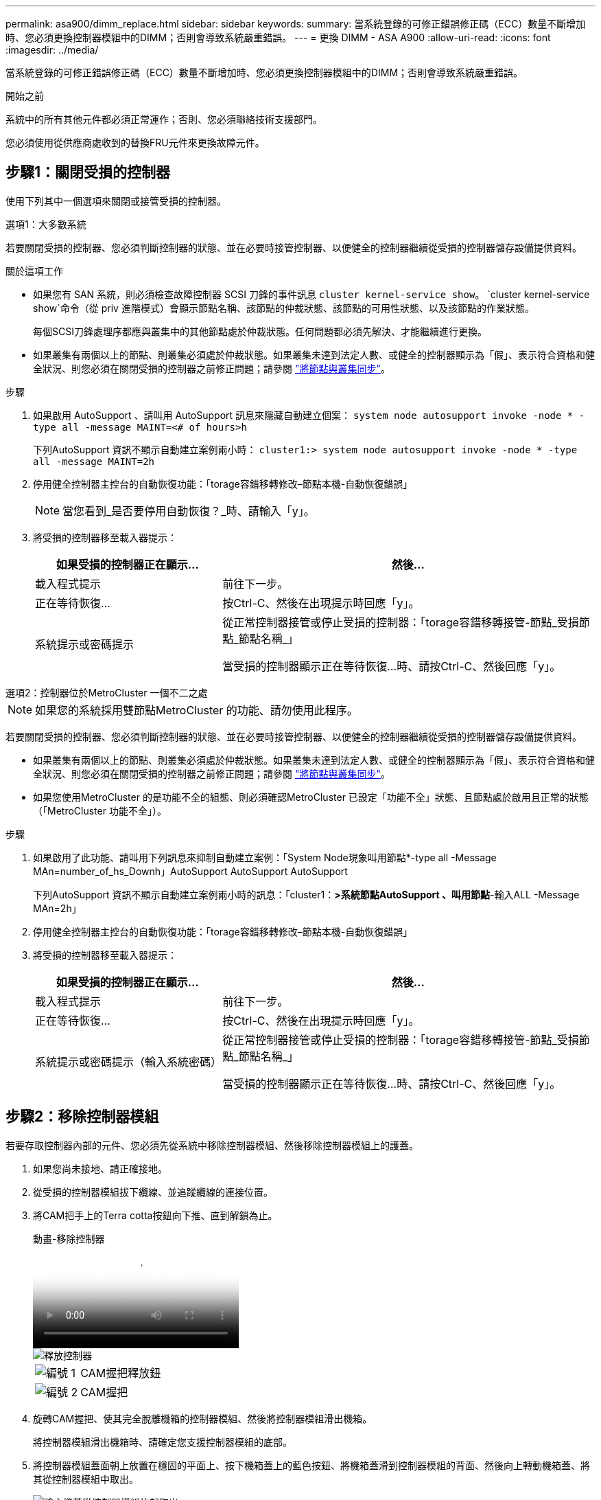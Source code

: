 ---
permalink: asa900/dimm_replace.html 
sidebar: sidebar 
keywords:  
summary: 當系統登錄的可修正錯誤修正碼（ECC）數量不斷增加時、您必須更換控制器模組中的DIMM；否則會導致系統嚴重錯誤。 
---
= 更換 DIMM - ASA A900
:allow-uri-read: 
:icons: font
:imagesdir: ../media/


[role="lead"]
當系統登錄的可修正錯誤修正碼（ECC）數量不斷增加時、您必須更換控制器模組中的DIMM；否則會導致系統嚴重錯誤。

.開始之前
系統中的所有其他元件都必須正常運作；否則、您必須聯絡技術支援部門。

您必須使用從供應商處收到的替換FRU元件來更換故障元件。



== 步驟1：關閉受損的控制器

使用下列其中一個選項來關閉或接管受損的控制器。

[role="tabbed-block"]
====
.選項1：大多數系統
--
若要關閉受損的控制器、您必須判斷控制器的狀態、並在必要時接管控制器、以便健全的控制器繼續從受損的控制器儲存設備提供資料。

.關於這項工作
* 如果您有 SAN 系統，則必須檢查故障控制器 SCSI 刀鋒的事件訊息  `cluster kernel-service show`。 `cluster kernel-service show`命令（從 priv 進階模式）會顯示節點名稱、該節點的仲裁狀態、該節點的可用性狀態、以及該節點的作業狀態。
+
每個SCSI刀鋒處理序都應與叢集中的其他節點處於仲裁狀態。任何問題都必須先解決、才能繼續進行更換。

* 如果叢集有兩個以上的節點、則叢集必須處於仲裁狀態。如果叢集未達到法定人數、或健全的控制器顯示為「假」、表示符合資格和健全狀況、則您必須在關閉受損的控制器之前修正問題；請參閱 link:https://docs.netapp.com/us-en/ontap/system-admin/synchronize-node-cluster-task.html?q=Quorum["將節點與叢集同步"^]。


.步驟
. 如果啟用 AutoSupport 、請叫用 AutoSupport 訊息來隱藏自動建立個案： `system node autosupport invoke -node * -type all -message MAINT=<# of hours>h`
+
下列AutoSupport 資訊不顯示自動建立案例兩小時： `cluster1:> system node autosupport invoke -node * -type all -message MAINT=2h`

. 停用健全控制器主控台的自動恢復功能：「torage容錯移轉修改–節點本機-自動恢復錯誤」
+

NOTE: 當您看到_是否要停用自動恢復？_時、請輸入「y」。

. 將受損的控制器移至載入器提示：
+
[cols="1,2"]
|===
| 如果受損的控制器正在顯示... | 然後... 


 a| 
載入程式提示
 a| 
前往下一步。



 a| 
正在等待恢復...
 a| 
按Ctrl-C、然後在出現提示時回應「y」。



 a| 
系統提示或密碼提示
 a| 
從正常控制器接管或停止受損的控制器：「torage容錯移轉接管-節點_受損節點_節點名稱_」

當受損的控制器顯示正在等待恢復...時、請按Ctrl-C、然後回應「y」。

|===


--
.選項2：控制器位於MetroCluster 一個不二之處
--

NOTE: 如果您的系統採用雙節點MetroCluster 的功能、請勿使用此程序。

若要關閉受損的控制器、您必須判斷控制器的狀態、並在必要時接管控制器、以便健全的控制器繼續從受損的控制器儲存設備提供資料。

* 如果叢集有兩個以上的節點、則叢集必須處於仲裁狀態。如果叢集未達到法定人數、或健全的控制器顯示為「假」、表示符合資格和健全狀況、則您必須在關閉受損的控制器之前修正問題；請參閱 link:https://docs.netapp.com/us-en/ontap/system-admin/synchronize-node-cluster-task.html?q=Quorum["將節點與叢集同步"^]。
* 如果您使用MetroCluster 的是功能不全的組態、則必須確認MetroCluster 已設定「功能不全」狀態、且節點處於啟用且正常的狀態（「MetroCluster 功能不全」）。


.步驟
. 如果啟用了此功能、請叫用下列訊息來抑制自動建立案例：「System Node現象叫用節點*-type all -Message MAn=number_of_hs_Downh」AutoSupport AutoSupport AutoSupport
+
下列AutoSupport 資訊不顯示自動建立案例兩小時的訊息：「cluster1：*>系統節點AutoSupport 、叫用節點*-輸入ALL -Message MAn=2h」

. 停用健全控制器主控台的自動恢復功能：「torage容錯移轉修改–節點本機-自動恢復錯誤」
. 將受損的控制器移至載入器提示：
+
[cols="1,2"]
|===
| 如果受損的控制器正在顯示... | 然後... 


 a| 
載入程式提示
 a| 
前往下一步。



 a| 
正在等待恢復...
 a| 
按Ctrl-C、然後在出現提示時回應「y」。



 a| 
系統提示或密碼提示（輸入系統密碼）
 a| 
從正常控制器接管或停止受損的控制器：「torage容錯移轉接管-節點_受損節點_節點名稱_」

當受損的控制器顯示正在等待恢復...時、請按Ctrl-C、然後回應「y」。

|===


--
====


== 步驟2：移除控制器模組

若要存取控制器內部的元件、您必須先從系統中移除控制器模組、然後移除控制器模組上的護蓋。

. 如果您尚未接地、請正確接地。
. 從受損的控制器模組拔下纜線、並追蹤纜線的連接位置。
. 將CAM把手上的Terra cotta按鈕向下推、直到解鎖為止。
+
.動畫-移除控制器
video::256721fd-4c2e-40b3-841a-adf2000df5fa[panopto]
+
image::../media/drw_a900_remove_PCM.png[釋放控制器]

+
[cols="1,4"]
|===


 a| 
image:../media/legend_icon_01.png["編號 1"]
 a| 
CAM握把釋放鈕



 a| 
image:../media/legend_icon_02.png["編號 2"]
 a| 
CAM握把

|===
. 旋轉CAM握把、使其完全脫離機箱的控制器模組、然後將控制器模組滑出機箱。
+
將控制器模組滑出機箱時、請確定您支援控制器模組的底部。

. 將控制器模組蓋面朝上放置在穩固的平面上、按下機箱蓋上的藍色按鈕、將機箱蓋滑到控制器模組的背面、然後向上轉動機箱蓋、將其從控制器模組中取出。
+
image::../media/drw_a900_PCM_open.png[將主機蓋從控制器模組抬起取出]

+
[cols="1,4"]
|===


 a| 
image:../media/legend_icon_01.png["編號 1"]
 a| 
控制器模組護蓋鎖定按鈕

|===




== 步驟3：更換DIMM

若要更換DIMM、請在控制器內找到DIMM、然後依照特定的步驟順序進行。


NOTE: Ver2 控制器的 DIMM 插槽較少。DIMM 插槽編號並未減少支援的 DIMM 數量或變更。將 DIMM 移至新的控制器模組時、請將 DIMM 安裝至與受損控制器模組相同的插槽編號 / 位置。  請參閱 Ver2 控制器模組上的 FRU 對應圖、瞭解 DIMM 插槽位置。

. 如果您尚未接地、請正確接地。
. 找到控制器模組上的DIMM。
+
image::../media/drw_a900_DIMM_map.png[DIMM 位置地圖]

. 緩慢地將DIMM兩側的兩個DIMM彈出彈片分開、然後將DIMM從插槽中滑出、藉此將DIMM從插槽中退出。
+

IMPORTANT: 小心拿住DIMM的邊緣、避免對DIMM電路板上的元件施加壓力。

+
.動畫-更換DIMM
video::db161030-298a-4ae4-b902-adf2000e2aa4[panopto]
+
image::../media/drw_a900_replace_PCM_dimms.png[卸下 DIMM]

+
[cols="1,4"]
|===


 a| 
image:../media/legend_icon_01.png["編號 1"]
 a| 
DIMM推出式彈片



 a| 
image:../media/legend_icon_02.png["編號 2"]
 a| 
DIMM

|===
. 從防靜電包裝袋中取出備用DIMM、拿住DIMM的邊角、然後將其對準插槽。
+
DIMM插針之間的槽口應與插槽中的卡舌對齊。

. 確定連接器上的DIMM彈出彈片處於開啟位置、然後將DIMM正面插入插槽。
+
DIMM可緊密插入插槽、但應該很容易就能裝入。如果沒有、請重新將DIMM與插槽對齊、然後重新插入。

+

IMPORTANT: 目視檢查DIMM、確認其對齊並完全插入插槽。

. 在DIMM頂端邊緣小心地推入、但穩固地推入、直到彈出彈出彈片卡入DIMM兩端的槽口。
. 合上控制器模組護蓋。




== 步驟4：安裝控制器

將元件安裝到控制器模組之後、您必須將控制器模組裝回系統機箱、然後啟動作業系統。

對於同一機箱中有兩個控制器模組的HA配對、安裝控制器模組的順序特別重要、因為當您將控制器模組完全裝入機箱時、它會嘗試重新開機。

. 如果您尚未接地、請正確接地。
. 如果您尚未更換控制器模組的護蓋、請將其裝回。
+
image::../media/drw_a900_PCM_open.png[將主機蓋從控制器模組抬起取出]

+
[cols="1,4"]
|===


 a| 
image:../media/legend_icon_01.png["編號 1"]
 a| 
控制器模組護蓋鎖定按鈕

|===
. 將控制器模組的一端與機箱的開口對齊、然後將控制器模組輕推至系統的一半。
+
.動畫-安裝控制器
video::099237f3-d7f2-4749-86e2-adf2000df53c[panopto]
+
image::../media/drw_a900_remove_PCM.png[釋放控制器]

+
[cols="1,4"]
|===


 a| 
image:../media/legend_icon_01.png["編號 1"]
 a| 
CAM握把釋放鈕



 a| 
image:../media/legend_icon_02.png["編號 2"]
 a| 
CAM握把

|===
+

NOTE: 在指示之前、請勿將控制器模組完全插入機箱。

. 僅連接管理連接埠和主控台連接埠、以便存取系統以執行下列各節中的工作。
+

NOTE: 您將在本程序稍後將其餘纜線連接至控制器模組。

. 完成控制器模組的重新安裝：
+
.. 如果您尚未重新安裝纜線管理裝置、請重新安裝。
.. 將控制器模組穩固地推入機箱、直到它與中間板完全接入。
+
控制器模組完全就位時、鎖定鎖條會上升。

+

IMPORTANT: 將控制器模組滑入機箱時、請勿過度施力、以免損壞連接器。

+
控制器模組一旦完全插入機箱、就會開始開機。準備好中斷開機程序。

.. 向上轉動鎖定栓、將其傾斜、使其從鎖定銷中取出、然後將其放低至鎖定位置。
.. 當您看到「Press Ctrl-C for Boot Menu」（按Ctrl-C進入開機功能表）時、請按「Ctrl-C」來中斷開機程序。
.. 從顯示的功能表中選取要開機至維護模式的選項。






== 步驟5：執行系統層級診斷

安裝新的DIMM之後、您應該執行診斷程式。

您的系統必須處於載入器提示狀態、才能啟動系統層級診斷。

診斷程序中的所有命令都是由要更換元件的控制器發出。

. 如果要維修的控制器未出現載入程式提示、請執行下列步驟：
+
.. 從顯示的功能表中選取「維護模式」選項。
.. 控制器開機至維護模式後、停止控制器： `halt`
+
發出命令之後、您應該等到系統在載入程式提示字元停止。

+

IMPORTANT: 在開機過程中、您可以安全回應 `y` 提示。

+
*** 如果出現提示、警告您在HA組態中進入維護模式時、必須確保健全的控制器保持停機狀態。




. 在載入程式提示下、存取專為系統層級診斷所設計的特殊驅動程式、以正常運作： `boot_diags`
+
在開機過程中、您可以安全回應 `y` 直到出現維護模式提示（ * > ）為止的提示。

. 在系統記憶體上執行診斷： `sldiag device run -dev mem`
. 確認更換 DIMM 後沒有硬體問題： `sldiag device status -dev mem -long -state failed`
+
如果沒有測試失敗、系統層級的診斷會返回提示、或列出測試元件所導致的故障完整狀態。

. 根據上述步驟的結果繼續進行：
+
[cols="1,2"]
|===
| 如果系統層級的診斷測試... | 然後... 


 a| 
已完成、沒有任何故障
 a| 
.. 清除狀態記錄： `sldiag device clearstatus`
.. 確認記錄已清除： `sldiag device status`
+
畫面會顯示下列預設回應：

+
SLDIAG：沒有記錄訊息。

.. 退出維護模式：「halt」
+
控制器會顯示載入器提示。

.. 從載入程式提示字元啟動控制器： `bye`
.. 使控制器恢復正常運作：


|===
+
[cols="1,2"]
|===
| 如果您的控制器位於... | 然後... 


 a| 
HA配對
 a| 
執行回饋： `storage failover giveback -ofnode replacement_node_name`        * 注意： * 如果您停用自動恢復功能、請使用儲存容錯移轉修改命令重新啟用。



 a| 
導致某些測試失敗
 a| 
判斷問題的原因：

.. 退出維護模式：「halt」
+
發出命令後、請等待系統在載入程式提示字元停止。

.. 確認您已注意到執行系統層級診斷所需的所有考量事項、纜線是否穩固連接、以及硬體元件是否已正確安裝在儲存系統中。
.. 啟動您正在維修的控制器模組、按下以中斷開機 `Ctrl-C` 當系統提示您進入開機功能表時：
+
*** 如果機箱中有兩個控制器模組、請將您要維修的控制器模組完全裝入機箱。
+
控制器模組完全就位時會開機。

*** 如果機箱中有一個控制器模組、請連接電源供應器、然後將其開啟。


.. 從功能表中選取開機至維護模式。
.. 輸入下列命令以結束維護模式： `halt`
+
發出命令後、請等待系統在載入程式提示字元停止。

.. 重新執行系統層級的診斷測試。


|===




== 步驟6：將故障零件歸還給NetApp

如套件隨附的RMA指示所述、將故障零件退回NetApp。請參閱 https://mysupport.netapp.com/site/info/rma["產品退貨安培；更換"] 頁面以取得更多資訊。
